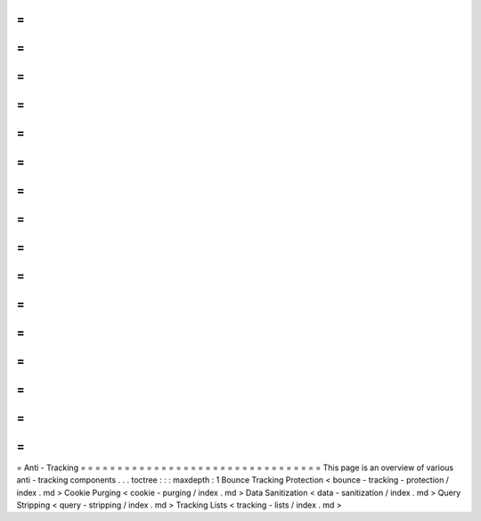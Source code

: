 =
=
=
=
=
=
=
=
=
=
=
=
=
=
=
=
=
=
=
=
=
=
=
=
=
=
=
=
=
=
=
=
=
Anti
-
Tracking
=
=
=
=
=
=
=
=
=
=
=
=
=
=
=
=
=
=
=
=
=
=
=
=
=
=
=
=
=
=
=
=
=
This
page
is
an
overview
of
various
anti
-
tracking
components
.
.
.
toctree
:
:
:
maxdepth
:
1
Bounce
Tracking
Protection
<
bounce
-
tracking
-
protection
/
index
.
md
>
Cookie
Purging
<
cookie
-
purging
/
index
.
md
>
Data
Sanitization
<
data
-
sanitization
/
index
.
md
>
Query
Stripping
<
query
-
stripping
/
index
.
md
>
Tracking
Lists
<
tracking
-
lists
/
index
.
md
>
